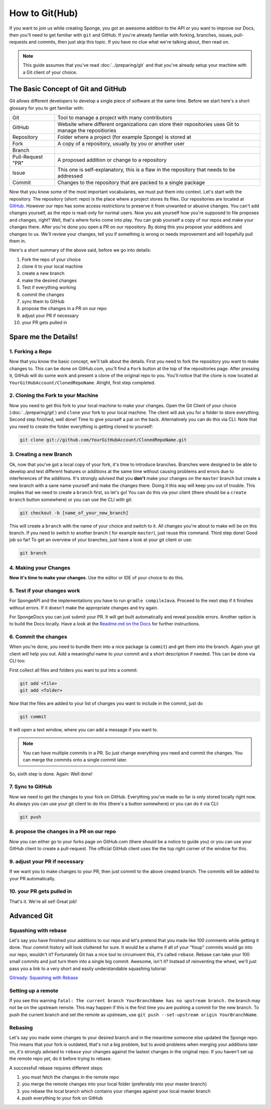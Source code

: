 ===============
How to Git(Hub)
===============

If you want to join us while creating Sponge, you got an awesome addition to the API or you want to improve our Docs,
then you'll need to get familiar with ``git`` and GitHub. If you're already familiar with forking, branches,
issues, pull-requests and commits, then just skip this topic. If you have no clue what we're talking about, then read on.

.. note::
  This guide assumes that you've read :doc:`../preparing/git` and that you've already setup your machine with a Git
  client of your choice.

The Basic Concept of Git and GitHub
===================================

Git allows different developers to develop a single piece of software at the same time. Before we start here's a
short glossary for you to get familiar with:

+---------------------------------------+----------------------------------------------------------------+
|Git                                    | Tool to manage a project with many contributors                |
+---------------------------------------+----------------------------------------------------------------+
|GitHub                                 | Website where different organizations can store their          |
|                                       | repositories uses Git to manage the repositiories              |
+---------------------------------------+----------------------------------------------------------------+
|Repository                             | Folder where a project (for example Sponge) is stored at       |
+---------------------------------------+----------------------------------------------------------------+
|Fork                                   | A copy of a repository, usually by you or another user         |
+---------------------------------------+----------------------------------------------------------------+
|Branch                                 | .. todo: add branch explanation here                           |
+---------------------------------------+----------------------------------------------------------------+
|Pull-Request "PR"                      | A proposed addition or change to a repository                  |
+---------------------------------------+----------------------------------------------------------------+
|Issue                                  | This one is self-explanatory, this is a flaw in the            |
|                                       | repository that needs to be addressed                          |
+---------------------------------------+----------------------------------------------------------------+
|Commit                                 | Changes to the repository that are packed to a single package  |
+---------------------------------------+----------------------------------------------------------------+

Now that you know some of the most important vocabularies, we must put them into context. Let's start with the repository.
The repository (short: repo) is the place where a project stores its files. Our repositories are located at
`GitHub <http://github.com/spongepowered>`__. However our repo has some access restrictions to preserve it from
unwanted or abusive changes. You can't add changes yourself, as the repo is read-only for normal users. Now you ask
yourself how you're supposed to file proposes and changes, right? Well, that's where forks come into play. You can grab
yourself a copy of our repos and make your changes there. After you're done you open a PR on our repository. By doing
this you propose your additions and changes to us. We'll review your changes, tell you if something is wrong or needs
improvement and will hopefully pull them in.

Here's a short summary of the above said, before we go into details:

1. Fork the repo of your choice
#. clone it to your local machine
#. create a new branch
#. make the desired changes
#. Test if everything working
#. commit the changes
#. sync them to GitHub
#. propose the changes in a PR on our repo
#. adjust your PR if necessary
#. your PR gets pulled in

Spare me the Details!
=====================

1. Forking a Repo
-----------------

Now that you know the basic concept, we'll talk about the details. First you need to fork the repository you want to
make changes to. This can be done on GitHub.com, you'll find a ``Fork`` button at the top of the repositories page.
After pressing it, GitHub will do some work and present a clone of the original repo to you. You'll notice that the
clone is now located at ``YourGitHubAccount/ClonedRepoName``. Alright, first step completed.

2. Cloning the Fork to your Machine
-----------------------------------

Now you need to get this fork to your local machine to make your changes. Open the Git Client of your choice
(:doc:`../preparing/git`) and ``clone`` your fork to your local machine. The client will ask you for a folder to store
everything. Second step finished, well done! Time to give yourself a pat on the back. Alternatively you can do this via
CLI. Note that you need to create the folder everything is getting cloned to yourself:

.. code-block:: none

  git clone git://github.com/YourGitHubAccount/ClonedRepoName.git

3. Creating a new Branch
------------------------

Ok, now that you've got a local copy of your fork, it's time to introduce branches. Branches were designed to be able
to develop and test different features or additions at the same time without causing problems and errors due to
interferences of the additions. It's strongly advised that you **don't** make your changes on the ``master`` branch but
create a new branch with a sane name yourself and make the changes there. Doing it this way will keep you out of
trouble. This implies that we need to create a ``branch`` first, so let's go! You can do this via your client (there
should be a ``create branch`` button somewhere) or you can use the CLI with git:

.. code-block:: none

  git checkout -b [name_of_your_new_branch]

This will create a ``branch`` with the name of your choice and switch to it. All changes you're about to make will be
on this branch. If you need to switch to another branch ( for example ``master``), just reuse this command. Third step
done! Good job so far! To get an overview of your branches, just have a look at your git client or use:

.. code-block:: none

  git branch

4. Making your Changes
----------------------

**Now it's time to make your changes**. Use the editor or IDE of your choice to do this.

5. Test if your changes work
----------------------------

For SpongeAPI and the implementations you have to run ``gradle compileJava``. Proceed to the next step if it finishes
without errors. If it doesn't make the appropriate changes and try again.

For SpongeDocs you can just submit your PR. It will get built automatically and reveal possible errors. Another option
is to build the Docs locally. Have a look at the
`Readme.md on the Docs <https://github.com/SpongePowered/SpongeDocs/blob/master/README.md>`_ for further instructions.

6. Commit the changes
---------------------

When you're done, you need to bundle them into a nice package (a ``commit``) and get them into the branch. Again your
git client will help you out. Add a meaningful name to your commit and a short description if needed. This can be done
via CLI too:

First collect all files and folders you want to put into a commit:

.. code-block:: none

  git add <file>
  git add <folder>

Now that the files are added to your list of changes you want to include in the commit, just do

.. code-block:: none

  git commit

It will open a text window, where you can add a message if you want to.

.. note::
  You can have multiple commits in a PR. So just change everything you need and commit the changes. You can merge the
  commits onto a single commit later.

So, sixth step is done. Again: Well done!

7. Sync to GitHub
-----------------

Now we need to get the changes to your fork on GitHub. Everything you've
made so far is only stored locally right now. As always you can use your git client to do this
(there's a button somewhere) or you can do it via CLI:

.. code-block:: none

  git push

8. propose the changes in a PR on our repo
------------------------------------------

Now you can either go to your forks page on GitHub.com (there should be a notice to guide you) or you can use your
GitHub client to create a pull-request. The official GitHub client uses the the top right corner of the window for this.

9. adjust your PR if necessary
------------------------------

If we want you to make changes to your PR, then just commit to the above created branch. The commits will be added to
your PR automatically.

10. your PR gets pulled in
--------------------------

That's it. We're all set! Great job!

Advanced Git
============

.. ToDo: add squashing, setting up a remote, rebasing

Squashing with rebase
---------------------

Let's say you have finished your additions to our repo and let's pretend that you made like 100 comments while getting
it done. Your commit history will look cluttered for sure. It would be a shame if all of your "fixup" commits would go
into our repo, wouldn't it? Fortunately Git has a nice tool to circumvent this, it's called ``rebase``. Rebase can take
your 100 small commits and just turn them into a single big commit. Awesome, isn't it? Instead of reinventing the
wheel, we'll just pass you a link to a very short and easily understandable squashing tutorial:

`Gitready: Squashing with Rebase <http://gitready.com/advanced/2009/02/10/squashing-commits-with-rebase.html>`_

Setting up a remote
-------------------

If you see this warning ``fatal: The current branch YourBranchName has no upstream branch.`` the branch may not be on
the upstream remote. This may happen if this is the first time you are pushing a commit for the new branch. To push the
current branch and set the remote as upstream, use ``git push --set-upstream origin YourBranchName``.

Rebasing
--------

Let's say you made some changes to your desired branch and in the meantime someone else updated the Sponge repo. This
means that your fork is outdated, that's not a big problem, but to avoid problems when merging your additions later on,
it's strongly advised to ``rebase`` your changes against the lastest changes in the original repo. If you haven't set up
the remote repo yet, do it before trying to rebase.

A successfull rebase requires different steps:


.. CHECK IF BELOW IS CORRECT!!!

1. you must fetch the changes in the remote repo
2. you merge the remote changes into your local folder (preferably into your master branch)
3. you rebase the local branch which contains your changes against your local master branch
4. push everything to your fork on GitHub
